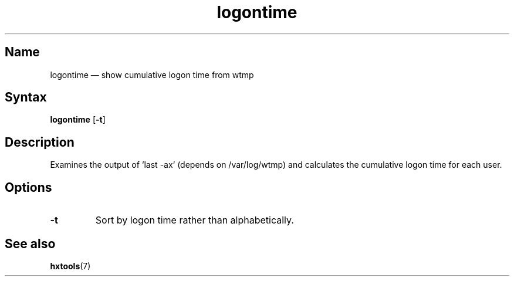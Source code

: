 .TH logontime 8 "2008-02-06" "hxtools" "hxtools"
.SH Name
logontime \(em show cumulative logon time from wtmp
.SH Syntax
\fBlogontime\fP [\fB\-t\fP]
.SH Description
Examines the output of `last \-ax` (depends on /var/log/wtmp) and calculates the
cumulative logon time for each user.
.SH Options
.TP
\fB\-t\fP
Sort by logon time rather than alphabetically.
.SH See also
\fBhxtools\fP(7)
